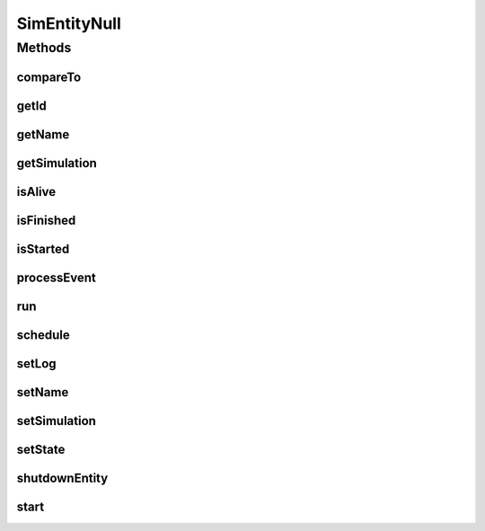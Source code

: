 .. java:import:: org.cloudbus.cloudsim.core.events SimEvent

SimEntityNull
=============

.. java:package:: org.cloudbus.cloudsim.core
   :noindex:

.. java:type:: final class SimEntityNull implements SimEntity

   A class that implements the Null Object Design Pattern for \ :java:ref:`SimEntity`\  class.

   :author: Manoel Campos da Silva Filho

   **See also:** :java:ref:`SimEntity.NULL`

Methods
-------
compareTo
^^^^^^^^^

.. java:method:: @Override public int compareTo(SimEntity o)
   :outertype: SimEntityNull

getId
^^^^^

.. java:method:: @Override public int getId()
   :outertype: SimEntityNull

getName
^^^^^^^

.. java:method:: @Override public String getName()
   :outertype: SimEntityNull

getSimulation
^^^^^^^^^^^^^

.. java:method:: @Override public Simulation getSimulation()
   :outertype: SimEntityNull

isAlive
^^^^^^^

.. java:method:: @Override public boolean isAlive()
   :outertype: SimEntityNull

isFinished
^^^^^^^^^^

.. java:method:: @Override public boolean isFinished()
   :outertype: SimEntityNull

isStarted
^^^^^^^^^

.. java:method:: @Override public boolean isStarted()
   :outertype: SimEntityNull

processEvent
^^^^^^^^^^^^

.. java:method:: @Override public void processEvent(SimEvent ev)
   :outertype: SimEntityNull

run
^^^

.. java:method:: @Override public void run()
   :outertype: SimEntityNull

schedule
^^^^^^^^

.. java:method:: @Override public void schedule(SimEntity dest, double delay, int tag)
   :outertype: SimEntityNull

setLog
^^^^^^

.. java:method:: @Override public void setLog(boolean log)
   :outertype: SimEntityNull

setName
^^^^^^^

.. java:method:: @Override public SimEntity setName(String newName) throws IllegalArgumentException
   :outertype: SimEntityNull

setSimulation
^^^^^^^^^^^^^

.. java:method:: @Override public SimEntity setSimulation(Simulation simulation)
   :outertype: SimEntityNull

setState
^^^^^^^^

.. java:method:: @Override public SimEntity setState(State state)
   :outertype: SimEntityNull

shutdownEntity
^^^^^^^^^^^^^^

.. java:method:: @Override public void shutdownEntity()
   :outertype: SimEntityNull

start
^^^^^

.. java:method:: @Override public void start()
   :outertype: SimEntityNull

